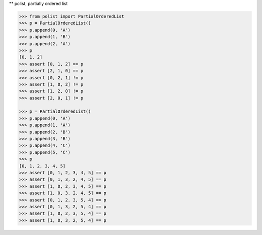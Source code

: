 ** polist, partially ordered list

.. sourcecode:: python

    >>> from polist import PartialOrderedList
    >>> p = PartialOrderedList()
    >>> p.append(0, 'A')
    >>> p.append(1, 'B')
    >>> p.append(2, 'A')
    >>> p
    [0, 1, 2]
    >>> assert [0, 1, 2] == p
    >>> assert [2, 1, 0] == p
    >>> assert [0, 2, 1] != p
    >>> assert [1, 0, 2] != p
    >>> assert [1, 2, 0] != p
    >>> assert [2, 0, 1] != p
    
    >>> p = PartialOrderedList()
    >>> p.append(0, 'A')
    >>> p.append(1, 'A')
    >>> p.append(2, 'B')
    >>> p.append(3, 'B')
    >>> p.append(4, 'C')
    >>> p.append(5, 'C')
    >>> p
    [0, 1, 2, 3, 4, 5]
    >>> assert [0, 1, 2, 3, 4, 5] == p
    >>> assert [0, 1, 3, 2, 4, 5] == p
    >>> assert [1, 0, 2, 3, 4, 5] == p
    >>> assert [1, 0, 3, 2, 4, 5] == p
    >>> assert [0, 1, 2, 3, 5, 4] == p
    >>> assert [0, 1, 3, 2, 5, 4] == p
    >>> assert [1, 0, 2, 3, 5, 4] == p
    >>> assert [1, 0, 3, 2, 5, 4] == p

